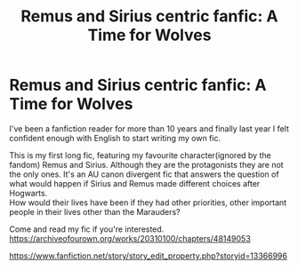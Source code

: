 #+TITLE: Remus and Sirius centric fanfic: A Time for Wolves

* Remus and Sirius centric fanfic: A Time for Wolves
:PROPERTIES:
:Author: IreneC29
:Score: 4
:DateUnix: 1596551421.0
:DateShort: 2020-Aug-04
:FlairText: Self-Promotion
:END:
I've been a fanfiction reader for more than 10 years and finally last year I felt confident enough with English to start writing my own fic.

This is my first long fic, featuring my favourite character(ignored by the fandom) Remus and Sirius. Although they are the protagonists they are not the only ones. It's an AU canon divergent fic that answers the question of what would happen if Sirius and Remus made different choices after Hogwarts.\\
How would their lives have been if they had other priorities, other important people in their lives other than the Marauders?

Come and read my fic if you're interested.\\
[[https://archiveofourown.org/works/20310100/chapters/48149053]]

[[https://www.fanfiction.net/story/story_edit_property.php?storyid=13366996]]

